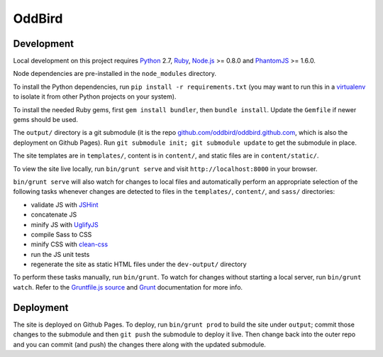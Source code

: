 OddBird
=======

Development
-----------

Local development on this project requires `Python`_ 2.7, `Ruby`_, `Node.js`_
>= 0.8.0 and `PhantomJS`_ >= 1.6.0.

Node dependencies are pre-installed in the ``node_modules`` directory.

To install the Python dependencies, run ``pip install -r requirements.txt``
(you may want to run this in a `virtualenv`_ to isolate it from other Python
projects on your system).

To install the needed Ruby gems, first ``gem install bundler``, then ``bundle
install``. Update the ``Gemfile`` if newer gems should be used.

The ``output/`` directory is a git submodule (it is the repo
`github.com/oddbird/oddbird.github.com`_, which is also the deployment on
Github Pages).  Run ``git submodule init; git submodule update`` to get the
submodule in place.

The site templates are in ``templates/``, content is in ``content/``, and
static files are in ``content/static/``.

To view the site live locally, run ``bin/grunt serve`` and visit
``http://localhost:8000`` in your browser.

``bin/grunt serve`` will also watch for changes to local files and
automatically perform an appropriate selection of the following tasks whenever
changes are detected to files in the ``templates/``, ``content/``, and
``sass/`` directories:

* validate JS with `JSHint`_
* concatenate JS
* minify JS with `UglifyJS`_
* compile Sass to CSS
* minify CSS with `clean-css`_
* run the JS unit tests
* regenerate the site as static HTML files under the ``dev-output/`` directory

To perform these tasks manually, run ``bin/grunt``. To watch for changes
without starting a local server, run ``bin/grunt watch``. Refer to the
`Gruntfile.js source`_ and `Grunt`_ documentation for more info.

.. _Python: http://www.python.org
.. _Ruby: http://www.ruby-lang.org
.. _virtualenv: http://www.virtualenv.org
.. _Node.js: http://nodejs.org
.. _PhantomJS: http://phantomjs.org
.. _github.com/oddbird/oddbird.github.com: https://github.com/oddbird/oddbird.github.com
.. _JSHint: http://www.jshint.com
.. _UglifyJS: https://github.com/mishoo/UglifyJS
.. _clean-css: https://github.com/GoalSmashers/clean-css
.. _Gruntfile.js source: https://github.com/oddbird/oddsite/blob/rstblog/Gruntfile.js
.. _Grunt: http://gruntjs.com/


Deployment
----------

The site is deployed on Github Pages. To deploy, run ``bin/grunt prod`` to
build the site under ``output``; commit those changes to the submodule and
then ``git push`` the submodule to deploy it live.  Then change back into the
outer repo and you can commit (and push) the changes there along with the
updated submodule.
